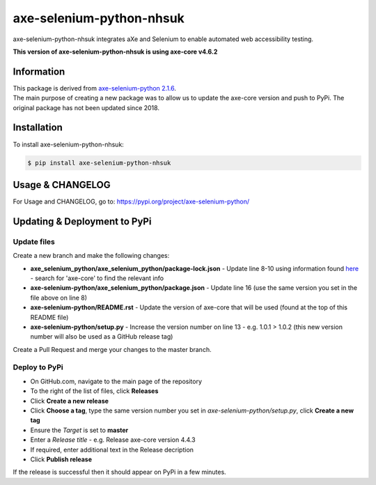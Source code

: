 axe-selenium-python-nhsuk
*************************

axe-selenium-python-nhsuk integrates aXe and Selenium to enable automated web accessibility testing.

**This version of axe-selenium-python-nhsuk is using axe-core v4.6.2**

Information
===========

| This package is derived from `axe-selenium-python 2.1.6 <https://pypi.org/project/axe-selenium-python/2.1.6/>`_.
| The main purpose of creating a new package was to allow us to update the axe-core version and push to PyPi. The original package has not been updated since 2018.

Installation
============

To install axe-selenium-python-nhsuk:

.. code-block:: bash

  $ pip install axe-selenium-python-nhsuk

Usage & CHANGELOG
=================

For Usage and CHANGELOG, go to: https://pypi.org/project/axe-selenium-python/

Updating & Deployment to PyPi
=============================

Update files
------------
Create a new branch and make the following changes:

- **axe_selenium_python/axe_selenium_python/package-lock.json** - Update line 8-10 using information found `here <https://github.com/dequelabs/axe-core/blob/develop/package-lock.json>`_ - search for 'axe-core' to find the relevant info
- **axe-selenium-python/axe_selenium_python/package.json** - Update line 16 (use the same version you set in the file above on line 8)
- **axe-selenium-python/README.rst** - Update the version of axe-core that will be used (found at the top of this README file)
- **axe-selenium-python/setup.py** - Increase the version number on line 13 - e.g. 1.0.1 > 1.0.2 (this new version number will also be used as a GitHub release tag)

Create a Pull Request and merge your changes to the master branch.

Deploy to PyPi
--------------
- On GitHub.com, navigate to the main page of the repository
- To the right of the list of files, click **Releases**
- Click **Create a new release**
- Click **Choose a tag**, type the same version number you set in *axe-selenium-python/setup.py*, click **Create a new tag**
- Ensure the *Target* is set to **master**
- Enter a *Release title* - e.g. Release axe-core version 4.4.3
- If required, enter additional text in the Release decription
- Click **Publish release**

If the release is successful then it should appear on PyPi in a few minutes.
